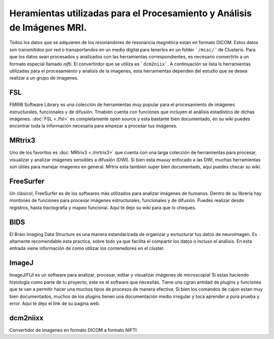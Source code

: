 Heramientas utilizadas para el Procesamiento y Análisis de Imágenes MRI.
============

Todos los datos que se adquieren de los resonandores de resonancia magnética estan en formato DICOM. Estos datos son transmitidos por red o transportandos en un medio digital para tenerlos en un folder ```/misc/``` de Clusterio. Para que los datos sean procesados y analizados con las herramientas correspondientes, es necesario convertirlo a un formato especial llamado *nifti*. El convertirdor que se utiliza es ```dcm2niix```. A continuación se lista ls herramientas utilizadas para el procesamiento y analisis de la imagenes, esta herramientas dependen del estudio que se desea realizar a un grupo de imagenes.

FSL 
---

FMRIB Software Library es una colección de herramientas muy popular para el procesamiento de imágenes estructurales, funcionales y de difusión. Tmabién cuenta con funciones que incluyen el análisis estadístico de dichas imágenes. :doc:`FSL <./fsl>` es completamente open source y esta bastante bien documentado, en su wiki puedes encontrar toda la información necesaria para empezar a procesar tus imágenes.

MRtrix3
-------

Uno de los favoritos es :doc:`MRtrix3 <./mrtrix3>` que cuenta con una larga colección de herramientas para procesar, visualizar y analizar imágenes sensibles a difusión (DWI). Si bien esta muuuy enfocado a las DWI, muchas herramientas son útiles para manejar imagenes en general. Mrtrix esta tambíen super bien documentado, aquí puedes checar su wiki.

FreeSurfer
----------

Un clásico!, FreeSurfer es de los softwares más utilizados para analizar imágenes de humanos. Dentro de su libreria hay montones de funciones para procesar imágenes estructurales, funcionales y de difusión. Puedes realizar desde registros, hasta tractografía y mapeo funcional. Aquí te dejo su wiki para que lo cheques.

BIDS
----

El Brain Imaging Data Structure es una manera estandarizada de organizar y esrtucturar tus datos de neuroimagen. Es altamente recomendable esta practica, sobre todo ya que facilita el compartir los datos o incluso el análisis. En esta entrada viene información de como utilizar los contenedores en el cluster.

ImageJ
------

ImageJ/FIJI es un software para analizar, procesar, editar y visualizar imágenes de microscopia! Si estas haciendo histología como parte de tu proyecto, este es el software que necesitas. Tiene una cgran antidad de plugins y funciones que te van a permitir hacer una muchos tipos de procesos de manera efectiva. Si bien los comandos de cajon estan muy bien documentados, muchos de los plugins tienen una documentación medio irregular y toca aprender a pura prueba y error. Aquí te dejo el link de su pagina web.

dcm2niixx
---------

Convertidor de imagenes en formato DICOM a formato NIFTI

